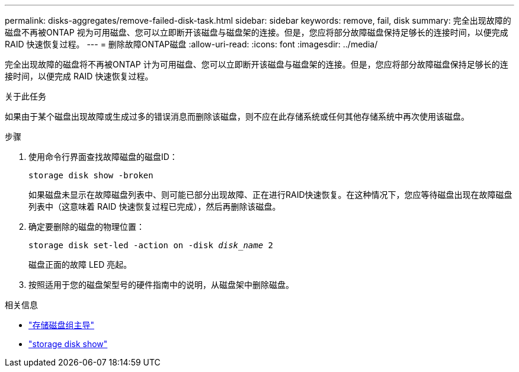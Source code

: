 ---
permalink: disks-aggregates/remove-failed-disk-task.html 
sidebar: sidebar 
keywords: remove, fail, disk 
summary: 完全出现故障的磁盘不再被ONTAP 视为可用磁盘、您可以立即断开该磁盘与磁盘架的连接。但是，您应将部分故障磁盘保持足够长的连接时间，以便完成 RAID 快速恢复过程。 
---
= 删除故障ONTAP磁盘
:allow-uri-read: 
:icons: font
:imagesdir: ../media/


[role="lead"]
完全出现故障的磁盘将不再被ONTAP 计为可用磁盘、您可以立即断开该磁盘与磁盘架的连接。但是，您应将部分故障磁盘保持足够长的连接时间，以便完成 RAID 快速恢复过程。

.关于此任务
如果由于某个磁盘出现故障或生成过多的错误消息而删除该磁盘，则不应在此存储系统或任何其他存储系统中再次使用该磁盘。

.步骤
. 使用命令行界面查找故障磁盘的磁盘ID：
+
`storage disk show -broken`

+
如果磁盘未显示在故障磁盘列表中、则可能已部分出现故障、正在进行RAID快速恢复。在这种情况下，您应等待磁盘出现在故障磁盘列表中（这意味着 RAID 快速恢复过程已完成），然后再删除该磁盘。

. 确定要删除的磁盘的物理位置：
+
`storage disk set-led -action on -disk _disk_name_ 2`

+
磁盘正面的故障 LED 亮起。

. 按照适用于您的磁盘架型号的硬件指南中的说明，从磁盘架中删除磁盘。


.相关信息
* link:https://docs.netapp.com/us-en/ontap-cli/storage-disk-set-led.html["存储磁盘组主导"^]
* link:https://docs.netapp.com/us-en/ontap-cli/storage-disk-show.html["storage disk show"^]

